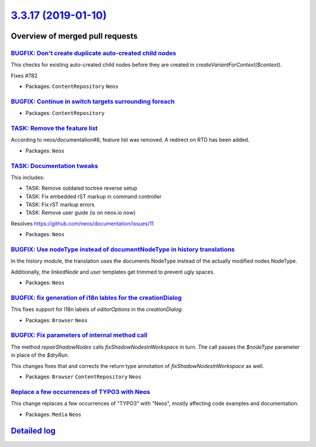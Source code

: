 `3.3.17 (2019-01-10) <https://github.com/neos/neos-development-collection/releases/tag/3.3.17>`_
================================================================================================

Overview of merged pull requests
~~~~~~~~~~~~~~~~~~~~~~~~~~~~~~~~

`BUGFIX: Don't create duplicate auto-created child nodes <https://github.com/neos/neos-development-collection/pull/2307>`_
--------------------------------------------------------------------------------------------------------------------------

This checks for existing auto-created child nodes before they
are created in `createVariantForContext($context)`.

Fixes #782

* Packages: ``ContentRepository`` ``Neos``

`BUGFIX: Continue in switch targets surrounding foreach <https://github.com/neos/neos-development-collection/pull/2309>`_
-------------------------------------------------------------------------------------------------------------------------

* Packages: ``ContentRepository``

`TASK: Remove the feature list <https://github.com/neos/neos-development-collection/pull/2306>`_
------------------------------------------------------------------------------------------------

According to neos/documentation#8, feature list was removed. A redirect
on RTD has been added.

* Packages: ``Neos``

`TASK: Documentation tweaks <https://github.com/neos/neos-development-collection/pull/2305>`_
---------------------------------------------------------------------------------------------

This includes:

- TASK: Remove outdated toctree reverse setup
- TASK: Fix embedded rST markup in command controller
- TASK: Fix rST markup errors
- TASK: Remove user guide (is on neos.io now)

Resolves https://github.com/neos/documentation/issues/11

* Packages: ``Neos``

`BUGFIX: Use nodeType instead of documentNodeType in history translations <https://github.com/neos/neos-development-collection/pull/2297>`_
-------------------------------------------------------------------------------------------------------------------------------------------

In the history module, the translation uses the documents NodeType instead of the actually modified nodes NodeType.

Additionally,  the `linkedNode` and `user` templates get trimmed to prevent ugly spaces.

* Packages: ``Neos``

`BUGFIX: fix generation of i18n lables for the creationDialog <https://github.com/neos/neos-development-collection/pull/2164>`_
-------------------------------------------------------------------------------------------------------------------------------

This fixes support for I18n labels of `editorOptions` in the `creationDialog`.

* Packages: ``Browser`` ``Neos``

`BUGFIX: Fix parameters of internal method call <https://github.com/neos/neos-development-collection/pull/2285>`_
-----------------------------------------------------------------------------------------------------------------

The method `repairShadowNodes` calls `fixShadowNodesInWorkspace`
in turn. The call passes the `$nodeType` parameter in place of the
`$dryRun`.

This changes fixes that and corrects the return type annotation of
`fixShadowNodesInWorkspace` as well.

* Packages: ``Browser`` ``ContentRepository`` ``Neos``

`Replace a few occurrences of TYPO3 with Neos <https://github.com/neos/neos-development-collection/pull/2273>`_
---------------------------------------------------------------------------------------------------------------

This change replaces a few occurrences of "TYPO3" with "Neos",
mostly affecting code examples and documentation.

* Packages: ``Media`` ``Neos``

`Detailed log <https://github.com/neos/neos-development-collection/compare/3.3.16...3.3.17>`_
~~~~~~~~~~~~~~~~~~~~~~~~~~~~~~~~~~~~~~~~~~~~~~~~~~~~~~~~~~~~~~~~~~~~~~~~~~~~~~~~~~~~~~~~~~~~~
